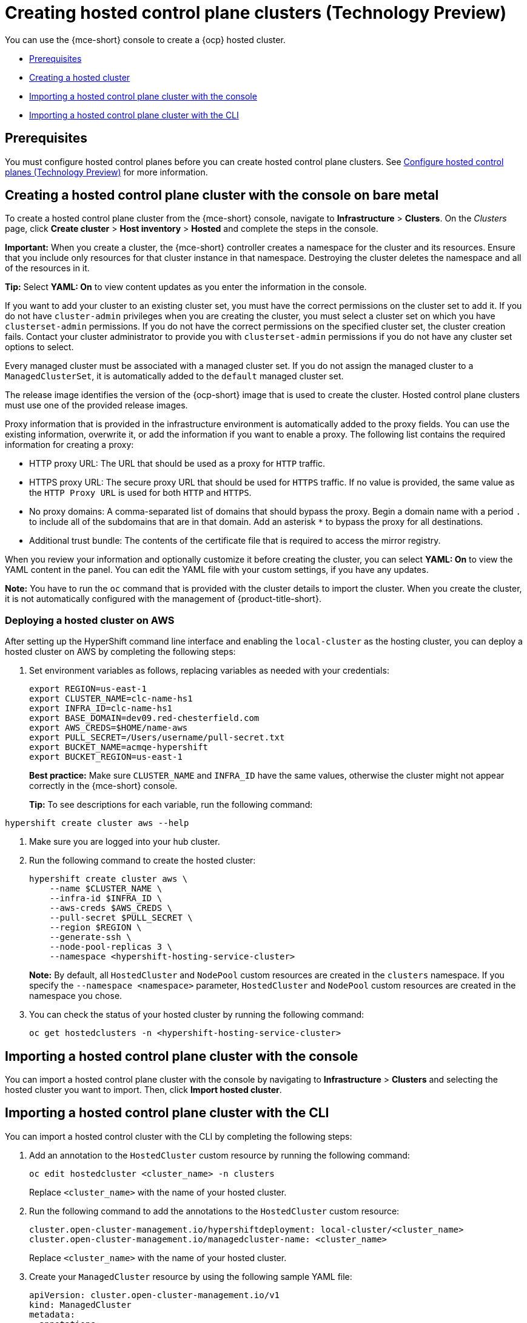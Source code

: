 [#hosted-control-planes-create]
= Creating hosted control plane clusters (Technology Preview)

You can use the {mce-short} console to create a {ocp} hosted cluster.

* <<hosted-prerequisites,Prerequisites>>
* <<create-hosted,Creating a hosted cluster>>
* <<importing-hosted-cluster-ui,Importing a hosted control plane cluster with the console>>
* <<importing-hosted-cluster-cli,Importing a hosted control plane cluster with the CLI>>

[#hosted-prerequisites]
== Prerequisites

You must configure hosted control planes before you can create hosted control plane clusters. See xref:../configure_hosted.adoc#hosted-control-planes-configure[Configure hosted control planes (Technology Preview)] for more information.

[#create-hosted]
== Creating a hosted control plane cluster with the console on bare metal

To create a hosted control plane cluster from the {mce-short} console, navigate to *Infrastructure* > *Clusters*. On the _Clusters_ page, click *Create cluster* > *Host inventory* > *Hosted* and complete the steps in the console. 

*Important:* When you create a cluster, the {mce-short} controller creates a namespace for the cluster and its resources. Ensure that you include only resources for that cluster instance in that namespace. Destroying the cluster deletes the namespace and all of the resources in it.

*Tip:* Select *YAML: On* to view content updates as you enter the information in the console.

If you want to add your cluster to an existing cluster set, you must have the correct permissions on the cluster set to add it. If you do not have `cluster-admin` privileges when you are creating the cluster, you must select a cluster set on which you have `clusterset-admin` permissions. If you do not have the correct permissions on the specified cluster set, the cluster creation fails. Contact your cluster administrator to provide you with `clusterset-admin` permissions if you do not have any cluster set options to select.

Every managed cluster must be associated with a managed cluster set. If you do not assign the managed cluster to a `ManagedClusterSet`, it is automatically added to the `default` managed cluster set.

The release image identifies the version of the {ocp-short} image that is used to create the cluster. Hosted control plane clusters must use one of the provided release images.

Proxy information that is provided in the infrastructure environment is automatically added to the proxy fields. You can use the existing information, overwrite it, or add the information if you want to enable a proxy. The following list contains the required information for creating a proxy: 

* HTTP proxy URL: The URL that should be used as a proxy for `HTTP` traffic. 

* HTTPS proxy URL: The secure proxy URL that should be used for `HTTPS` traffic. If no value is provided, the same value as the `HTTP Proxy URL` is used for both `HTTP` and `HTTPS`.

* No proxy domains: A comma-separated list of domains that should bypass the proxy. Begin a domain name with a period `.` to include all of the subdomains that are in that domain. Add an asterisk `*` to bypass the proxy for all destinations. 

* Additional trust bundle: The contents of the certificate file that is required to access the mirror registry.
  
When you review your information and optionally customize it before creating the cluster, you can select *YAML: On* to view the YAML content in the panel. You can edit the YAML file with your custom settings, if you have any updates.  

*Note:* You have to run the `oc` command that is provided with the cluster details to import the cluster. When you create the cluster, it is not automatically configured with the management of {product-title-short}.

[#hosted-deploy-cluster-aws]
=== Deploying a hosted cluster on AWS

After setting up the HyperShift command line interface and enabling the `local-cluster` as the hosting cluster, you can deploy a hosted cluster on AWS by completing the following steps:

. Set environment variables as follows, replacing variables as needed with your credentials:
+
----
export REGION=us-east-1
export CLUSTER_NAME=clc-name-hs1
export INFRA_ID=clc-name-hs1
export BASE_DOMAIN=dev09.red-chesterfield.com
export AWS_CREDS=$HOME/name-aws
export PULL_SECRET=/Users/username/pull-secret.txt
export BUCKET_NAME=acmqe-hypershift
export BUCKET_REGION=us-east-1
----
+
*Best practice:* Make sure `CLUSTER_NAME` and `INFRA_ID` have the same values, otherwise the cluster might not appear correctly in the {mce-short} console.
+
*Tip:* To see descriptions for each variable, run the following command:
----
hypershift create cluster aws --help
----

. Make sure you are logged into your hub cluster.

. Run the following command to create the hosted cluster:
+
----
hypershift create cluster aws \
    --name $CLUSTER_NAME \
    --infra-id $INFRA_ID \
    --aws-creds $AWS_CREDS \
    --pull-secret $PULL_SECRET \
    --region $REGION \
    --generate-ssh \
    --node-pool-replicas 3 \
    --namespace <hypershift-hosting-service-cluster>
----
+
*Note:* By default, all `HostedCluster` and `NodePool` custom resources are created in the `clusters` namespace. If you specify the `--namespace <namespace>` parameter, `HostedCluster` and `NodePool` custom resources are created in the namespace you chose.

. You can check the status of your hosted cluster by running the following command:
+
----
oc get hostedclusters -n <hypershift-hosting-service-cluster>
----

[#importing-hosted-cluster-ui]
== Importing a hosted control plane cluster with the console

You can import a hosted control plane cluster with the console by navigating to *Infrastructure* > *Clusters* and selecting the hosted cluster you want to import. Then, click *Import hosted cluster*.

[#importing-hosted-cluster-cli]
== Importing a hosted control plane cluster with the CLI

You can import a hosted control cluster with the CLI by completing the following steps:

. Add an annotation to the `HostedCluster` custom resource by running the following command:
+
----
oc edit hostedcluster <cluster_name> -n clusters
----
+
Replace `<cluster_name>` with the name of your hosted cluster.

. Run the following command to add the annotations to the `HostedCluster` custom resource:
+
----
cluster.open-cluster-management.io/hypershiftdeployment: local-cluster/<cluster_name>
cluster.open-cluster-management.io/managedcluster-name: <cluster_name>
----
+
Replace `<cluster_name>` with the name of your hosted cluster.

. Create your `ManagedCluster` resource by using the following sample YAML file:
+
[source,yaml]
----
apiVersion: cluster.open-cluster-management.io/v1
kind: ManagedCluster
metadata:  
  annotations:    
    import.open-cluster-management.io/hosting-cluster-name: local-cluster    
    import.open-cluster-management.io/klusterlet-deploy-mode: Hosted
    open-cluster-management/created-via: other  
  labels:    
    cloud: auto-detect    
    cluster.open-cluster-management.io/clusterset: default    
    name: <cluster_name>  
    vendor: OpenShift  
  name: <cluster_name>
spec:  
  hubAcceptsClient: true  
  leaseDurationSeconds: 60
----
+
Replace `<cluster_name>` with the name of your hosted cluster.

. Run the following command to apply the resource:
+
----
oc apply -f <file_name>
----
+
Replace <file_name> with the YAML file name you created in the previous step.

. Create your `KlusterletAddonConfig` resource by using the following sample YAML file. This only applies to {product-title-short}. If you have installed {mce-short} only, skip this step:
+
[source,yaml]
----
apiVersion: agent.open-cluster-management.io/v1
kind: KlusterletAddonConfig
metadata:
  name: <cluster_name>
  namespace: <cluster_name>
spec:
  clusterName: <cluster_name>
  clusterNamespace: <cluster_name>
  clusterLabels:
    cloud: auto-detect
    vendor: auto-detect
  applicationManager:
    enabled: true
  certPolicyController:
    enabled: true
  iamPolicyController:
    enabled: true
  policyController:
    enabled: true
  searchCollector:
    enabled: false
----
+
Replace `<cluster_name>` with the name of your hosted cluster.

. Run the following command to apply the resource:
+
----
oc apply -f <file_name>
----
+
Replace <file_name> with the YAML file name you created in the previous step.

. After the import process is complete, your hosted cluster becomes visible in the console. You can also check the status of your hosted cluster by running the following command:
+
----
oc get managedcluster <cluster_name>
----

[#hosting-service-cluster-access]
== Accessing a hosting cluster

The access secrets for hosted control plane clusters are stored in the `hypershift-management-cluster` namespace. Learn about the following secret name formats:

- `kubeconfig` secret: `<hostingNamespace>-<name>-admin-kubeconfig` (clusters-hypershift-demo-admin-kubeconfig)
- `kubeadmin` password secret: `<hostingNamespace>-<name>-kubeadmin-password` (clusters-hypershift-demo-kubeadmin-password)
